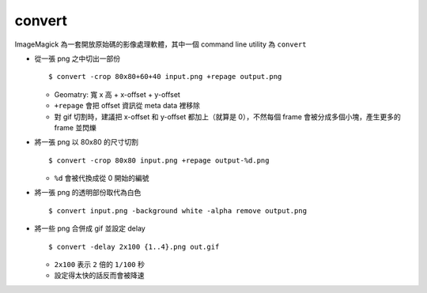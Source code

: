 ===============================================================================
convert
===============================================================================
ImageMagick 為一套開放原始碼的影像處理軟體，其中一個 command line utility 為 ``convert``

* 從一張 png 之中切出一部份 ::

    $ convert -crop 80x80+60+40 input.png +repage output.png

  - Geomatry: 寬 x 高 + x-offset + y-offset
  - ``+repage`` 會把 offset 資訊從 meta data 裡移除
  - 對 gif 切割時，建議把 x-offset 和 y-offset 都加上（就算是 0），不然每個 frame 會被分成多個小塊，產生更多的 frame 並閃爍

* 將一張 png 以 80x80 的尺寸切割 ::

    $ convert -crop 80x80 input.png +repage output-%d.png

  - ``%d`` 會被代換成從 0 開始的編號

* 將一張 png 的透明部份取代為白色 ::

    $ convert input.png -background white -alpha remove output.png

* 將一些 png 合併成 gif 並設定 delay ::

    $ convert -delay 2x100 {1..4}.png out.gif

  - ``2x100`` 表示 ``2`` 倍的 ``1/100`` 秒
  - 設定得太快的話反而會被降速
